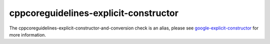 .. title:: clang-tidy - cppcoreguidelines-explicit-constructor-and-conversion
.. meta::
   :http-equiv=refresh: 5;URL=google-explicit-constructor.html

cppcoreguidelines-explicit-constructor
======================================

The cppcoreguidelines-explicit-constructor-and-conversion check is an alias,
please see `google-explicit-constructor <google-explicit-constructor.html>`_
for more information.

